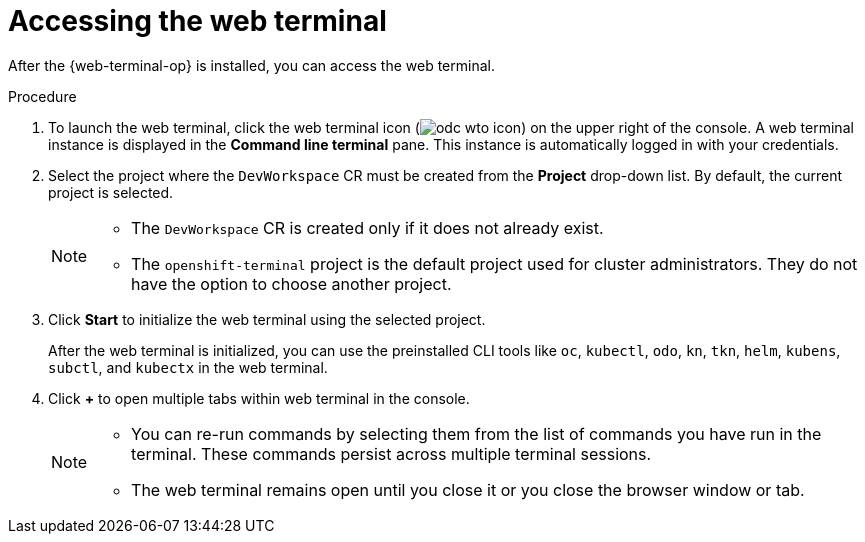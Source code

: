 // Module included in the following assemblies:
//
// * web_console/web_terminal/using-web-terminal.adoc

:_content-type: PROCEDURE
[id="access-web-terminal_{context}"]
= Accessing the web terminal

After the {web-terminal-op} is installed, you can access the web terminal.

.Procedure

. To launch the web terminal, click the web terminal icon (image:odc-wto-icon.png[title="wto icon"]) on the upper right of the console. A web terminal instance is displayed in the *Command line terminal* pane. This instance is automatically logged in with your credentials.

. Select the project where the `DevWorkspace` CR must be created from the *Project* drop-down list. By default, the current project is selected.
+
[NOTE]
====
* The `DevWorkspace` CR is created only if it does not already exist.
* The `openshift-terminal` project is the default project used for cluster administrators. They do not have the option to choose another project.
====
+
. Click *Start* to initialize the web terminal using the selected project.
+
After the web terminal is initialized, you can use the preinstalled CLI tools like `oc`, `kubectl`, `odo`, `kn`, `tkn`, `helm`, `kubens`, `subctl`, and `kubectx` in the web terminal.
+
. Click *+* to open multiple tabs within web terminal in the console.
+
[NOTE]
====
* You can re-run commands by selecting them from the list of commands you have run in the terminal. These commands persist across multiple terminal sessions.

* The web terminal remains open until you close it or you close the browser window or tab.
====